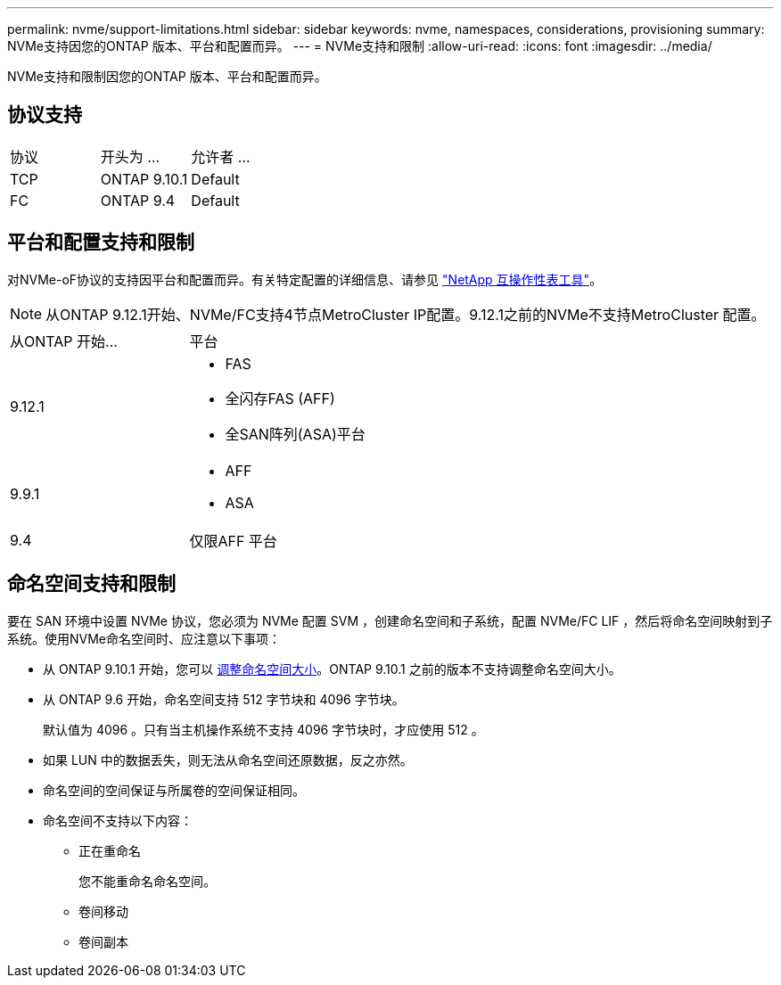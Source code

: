 ---
permalink: nvme/support-limitations.html 
sidebar: sidebar 
keywords: nvme, namespaces, considerations, provisioning 
summary: NVMe支持因您的ONTAP 版本、平台和配置而异。 
---
= NVMe支持和限制
:allow-uri-read: 
:icons: font
:imagesdir: ../media/


[role="lead"]
NVMe支持和限制因您的ONTAP 版本、平台和配置而异。



== 协议支持

[cols="3*"]
|===


| 协议 | 开头为 ... | 允许者 ... 


| TCP | ONTAP 9.10.1 | Default 


| FC | ONTAP 9.4 | Default 
|===


== 平台和配置支持和限制

对NVMe-oF协议的支持因平台和配置而异。有关特定配置的详细信息、请参见 link:https://imt.netapp.com/matrix/["NetApp 互操作性表工具"]。


NOTE: 从ONTAP 9.12.1开始、NVMe/FC支持4节点MetroCluster IP配置。9.12.1之前的NVMe不支持MetroCluster 配置。

[cols="2*"]
|===


| 从ONTAP 开始... | 平台 


| 9.12.1  a| 
* FAS
* 全闪存FAS (AFF)
* 全SAN阵列(ASA)平台




| 9.9.1  a| 
* AFF
* ASA




| 9.4 | 仅限AFF 平台 
|===


== 命名空间支持和限制

要在 SAN 环境中设置 NVMe 协议，您必须为 NVMe 配置 SVM ，创建命名空间和子系统，配置 NVMe/FC LIF ，然后将命名空间映射到子系统。使用NVMe命名空间时、应注意以下事项：

* 从 ONTAP 9.10.1 开始，您可以 xref:../nvme/resize-namespace-task.html[调整命名空间大小]。ONTAP 9.10.1 之前的版本不支持调整命名空间大小。
* 从 ONTAP 9.6 开始，命名空间支持 512 字节块和 4096 字节块。
+
默认值为 4096 。只有当主机操作系统不支持 4096 字节块时，才应使用 512 。

* 如果 LUN 中的数据丢失，则无法从命名空间还原数据，反之亦然。
* 命名空间的空间保证与所属卷的空间保证相同。
* 命名空间不支持以下内容：
+
** 正在重命名
+
您不能重命名命名空间。

** 卷间移动
** 卷间副本



